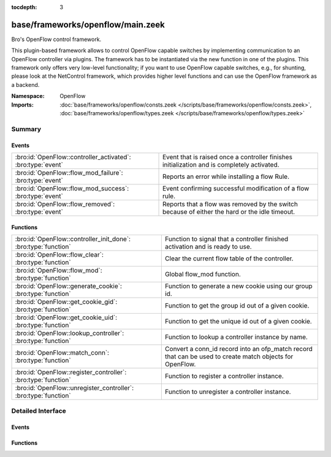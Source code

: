 :tocdepth: 3

base/frameworks/openflow/main.zeek
==================================
.. bro:namespace:: OpenFlow

Bro's OpenFlow control framework.

This plugin-based framework allows to control OpenFlow capable
switches by implementing communication to an OpenFlow controller
via plugins. The framework has to be instantiated via the new function
in one of the plugins. This framework only offers very low-level
functionality; if you want to use OpenFlow capable switches, e.g.,
for shunting, please look at the NetControl framework, which provides higher
level functions and can use the OpenFlow framework as a backend.

:Namespace: OpenFlow
:Imports: :doc:`base/frameworks/openflow/consts.zeek </scripts/base/frameworks/openflow/consts.zeek>`, :doc:`base/frameworks/openflow/types.zeek </scripts/base/frameworks/openflow/types.zeek>`

Summary
~~~~~~~
Events
######
=========================================================== =============================================================================================
:bro:id:`OpenFlow::controller_activated`: :bro:type:`event` Event that is raised once a controller finishes initialization
                                                            and is completely activated.
:bro:id:`OpenFlow::flow_mod_failure`: :bro:type:`event`     Reports an error while installing a flow Rule.
:bro:id:`OpenFlow::flow_mod_success`: :bro:type:`event`     Event confirming successful modification of a flow rule.
:bro:id:`OpenFlow::flow_removed`: :bro:type:`event`         Reports that a flow was removed by the switch because of either the hard or the idle timeout.
=========================================================== =============================================================================================

Functions
#########
=============================================================== =====================================================================
:bro:id:`OpenFlow::controller_init_done`: :bro:type:`function`  Function to signal that a controller finished activation and is
                                                                ready to use.
:bro:id:`OpenFlow::flow_clear`: :bro:type:`function`            Clear the current flow table of the controller.
:bro:id:`OpenFlow::flow_mod`: :bro:type:`function`              Global flow_mod function.
:bro:id:`OpenFlow::generate_cookie`: :bro:type:`function`       Function to generate a new cookie using our group id.
:bro:id:`OpenFlow::get_cookie_gid`: :bro:type:`function`        Function to get the group id out of a given cookie.
:bro:id:`OpenFlow::get_cookie_uid`: :bro:type:`function`        Function to get the unique id out of a given cookie.
:bro:id:`OpenFlow::lookup_controller`: :bro:type:`function`     Function to lookup a controller instance by name.
:bro:id:`OpenFlow::match_conn`: :bro:type:`function`            Convert a conn_id record into an ofp_match record that can be used to
                                                                create match objects for OpenFlow.
:bro:id:`OpenFlow::register_controller`: :bro:type:`function`   Function to register a controller instance.
:bro:id:`OpenFlow::unregister_controller`: :bro:type:`function` Function to unregister a controller instance.
=============================================================== =====================================================================


Detailed Interface
~~~~~~~~~~~~~~~~~~
Events
######
.. bro:id:: OpenFlow::controller_activated

   :Type: :bro:type:`event` (name: :bro:type:`string`, controller: :bro:type:`OpenFlow::Controller`)

   Event that is raised once a controller finishes initialization
   and is completely activated.

   :name: Unique name of this controller instance.
   

   :controller: The controller that finished activation.

.. bro:id:: OpenFlow::flow_mod_failure

   :Type: :bro:type:`event` (name: :bro:type:`string`, match: :bro:type:`OpenFlow::ofp_match`, flow_mod: :bro:type:`OpenFlow::ofp_flow_mod`, msg: :bro:type:`string` :bro:attr:`&default` = ``""`` :bro:attr:`&optional`)

   Reports an error while installing a flow Rule.
   

   :name: The unique name of the OpenFlow controller from which this event originated.
   

   :match: The ofp_match record which describes the flow to match.
   

   :flow_mod: The openflow flow_mod record which describes the action to take.
   

   :msg: Message to describe the event.

.. bro:id:: OpenFlow::flow_mod_success

   :Type: :bro:type:`event` (name: :bro:type:`string`, match: :bro:type:`OpenFlow::ofp_match`, flow_mod: :bro:type:`OpenFlow::ofp_flow_mod`, msg: :bro:type:`string` :bro:attr:`&default` = ``""`` :bro:attr:`&optional`)

   Event confirming successful modification of a flow rule.
   

   :name: The unique name of the OpenFlow controller from which this event originated.
   

   :match: The ofp_match record which describes the flow to match.
   

   :flow_mod: The openflow flow_mod record which describes the action to take.
   

   :msg: An optional informational message by the plugin.

.. bro:id:: OpenFlow::flow_removed

   :Type: :bro:type:`event` (name: :bro:type:`string`, match: :bro:type:`OpenFlow::ofp_match`, cookie: :bro:type:`count`, priority: :bro:type:`count`, reason: :bro:type:`count`, duration_sec: :bro:type:`count`, idle_timeout: :bro:type:`count`, packet_count: :bro:type:`count`, byte_count: :bro:type:`count`)

   Reports that a flow was removed by the switch because of either the hard or the idle timeout.
   This message is only generated by controllers that indicate that they support flow removal
   in supports_flow_removed.
   

   :name: The unique name of the OpenFlow controller from which this event originated.
   

   :match: The ofp_match record which was used to create the flow.
   

   :cookie: The cookie that was specified when creating the flow.
   

   :priority: The priority that was specified when creating the flow.
   

   :reason: The reason for flow removal (OFPRR_*).
   

   :duration_sec: Duration of the flow in seconds.
   

   :packet_count: Packet count of the flow.
   

   :byte_count: Byte count of the flow.

Functions
#########
.. bro:id:: OpenFlow::controller_init_done

   :Type: :bro:type:`function` (controller: :bro:type:`OpenFlow::Controller`) : :bro:type:`void`

   Function to signal that a controller finished activation and is
   ready to use. Will throw the ``OpenFlow::controller_activated``
   event.

.. bro:id:: OpenFlow::flow_clear

   :Type: :bro:type:`function` (controller: :bro:type:`OpenFlow::Controller`) : :bro:type:`bool`

   Clear the current flow table of the controller.
   

   :controller: The controller which should execute the flow modification.
   

   :returns: F on error or if the plugin does not support the operation, T when the operation was queued.

.. bro:id:: OpenFlow::flow_mod

   :Type: :bro:type:`function` (controller: :bro:type:`OpenFlow::Controller`, match: :bro:type:`OpenFlow::ofp_match`, flow_mod: :bro:type:`OpenFlow::ofp_flow_mod`) : :bro:type:`bool`

   Global flow_mod function.
   

   :controller: The controller which should execute the flow modification.
   

   :match: The ofp_match record which describes the flow to match.
   

   :flow_mod: The openflow flow_mod record which describes the action to take.
   

   :returns: F on error or if the plugin does not support the operation, T when the operation was queued.

.. bro:id:: OpenFlow::generate_cookie

   :Type: :bro:type:`function` (cookie: :bro:type:`count` :bro:attr:`&default` = ``0`` :bro:attr:`&optional`) : :bro:type:`count`

   Function to generate a new cookie using our group id.
   

   :cookie: The openflow match cookie.
   

   :returns: The cookie group id.

.. bro:id:: OpenFlow::get_cookie_gid

   :Type: :bro:type:`function` (cookie: :bro:type:`count`) : :bro:type:`count`

   Function to get the group id out of a given cookie.
   

   :cookie: The openflow match cookie.
   

   :returns: The cookie group id.

.. bro:id:: OpenFlow::get_cookie_uid

   :Type: :bro:type:`function` (cookie: :bro:type:`count`) : :bro:type:`count`

   Function to get the unique id out of a given cookie.
   

   :cookie: The openflow match cookie.
   

   :returns: The cookie unique id.

.. bro:id:: OpenFlow::lookup_controller

   :Type: :bro:type:`function` (name: :bro:type:`string`) : :bro:type:`vector` of :bro:type:`OpenFlow::Controller`

   Function to lookup a controller instance by name.
   

   :name: Unique name of the controller to look up.
   

   :returns: One element vector with controller, if found. Empty vector otherwise.

.. bro:id:: OpenFlow::match_conn

   :Type: :bro:type:`function` (id: :bro:type:`conn_id`, reverse: :bro:type:`bool` :bro:attr:`&default` = ``F`` :bro:attr:`&optional`) : :bro:type:`OpenFlow::ofp_match`

   Convert a conn_id record into an ofp_match record that can be used to
   create match objects for OpenFlow.
   

   :id: The conn_id record that describes the record.
   

   :reverse: Reverse the sources and destinations when creating the match record (default F).
   

   :returns: ofp_match object for the conn_id record.

.. bro:id:: OpenFlow::register_controller

   :Type: :bro:type:`function` (tpe: :bro:type:`OpenFlow::Plugin`, name: :bro:type:`string`, controller: :bro:type:`OpenFlow::Controller`) : :bro:type:`void`

   Function to register a controller instance. This function
   is called automatically by the plugin _new functions.
   

   :tpe: Type of this plugin.
   

   :name: Unique name of this controller instance.
   

   :controller: The controller to register.

.. bro:id:: OpenFlow::unregister_controller

   :Type: :bro:type:`function` (controller: :bro:type:`OpenFlow::Controller`) : :bro:type:`void`

   Function to unregister a controller instance. This function
   should be called when a specific controller should no longer
   be used.
   

   :controller: The controller to unregister.


